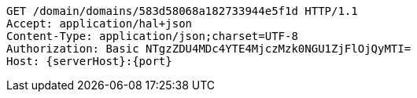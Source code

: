 [source,http,options="nowrap",subs="attributes"]
----
GET /domain/domains/583d58068a182733944e5f1d HTTP/1.1
Accept: application/hal+json
Content-Type: application/json;charset=UTF-8
Authorization: Basic NTgzZDU4MDc4YTE4MjczMzk0NGU1ZjFlOjQyMTI=
Host: {serverHost}:{port}

----